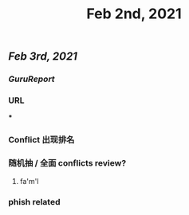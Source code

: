 #+TITLE: Feb 2nd, 2021

** [[Feb 3rd, 2021]]
*** [[GuruReport]]
*** URL
***
*** Conflict 出现排名
*** 随机抽 / 全面 conflicts review?
**** fa'm'l
*** phish related
